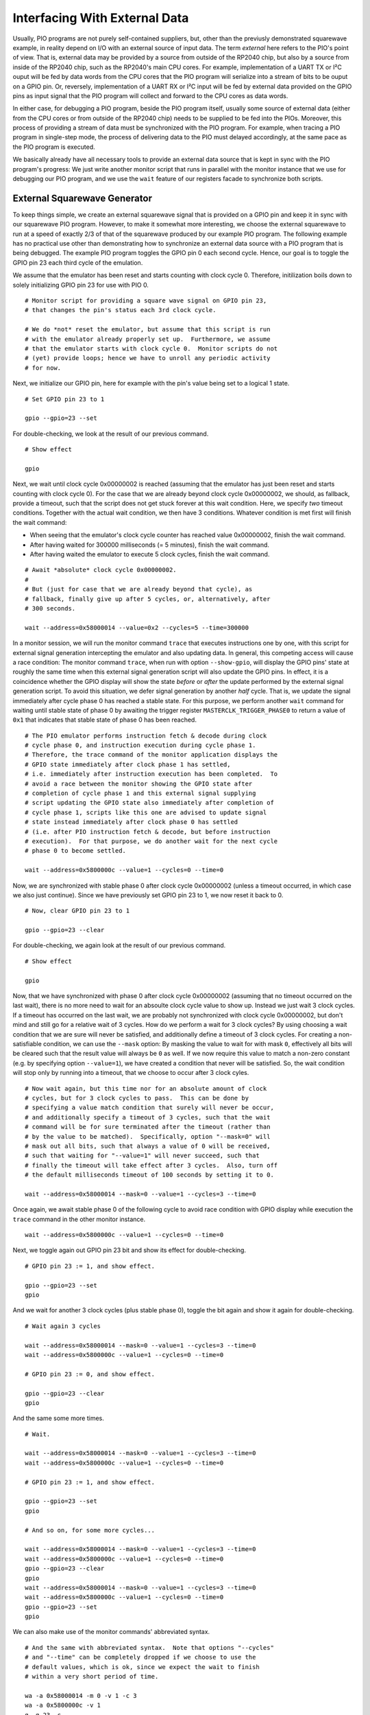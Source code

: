 .. _section-top_io:

Interfacing With External Data
==============================

Usually, PIO programs are not purely self-contained suppliers, but,
other than the previusly demonstrated squarewave example, in reality
depend on I/O with an external source of input data.  The term
*external* here refers to the PIO's point of view.  That is, external
data may be provided by a source from outside of the RP2040 chip, but
also by a source from inside of the RP2040 chip, such as the RP2040's
main CPU cores.  For example, implementation of a UART TX or I²C ouput
will be fed by data words from the CPU cores that the PIO program will
serialize into a stream of bits to be ouput on a GPIO pin.  Or,
reversely, implementation of a UART RX or I²C input will be fed by
external data provided on the GPIO pins as input signal that the PIO
program will collect and forward to the CPU cores as data words.

In either case, for debugging a PIO program, beside the PIO program
itself, usually some source of external data (either from the CPU
cores or from outside of the RP2040 chip) needs to be supplied to be
fed into the PIOs.  Moreover, this process of providing a stream of
data must be synchronized with the PIO program.  For example, when
tracing a PIO program in single-step mode, the process of delivering
data to the PIO must delayed accordingly, at the same pace as the PIO
program is executed.

We basically already have all necessary tools to provide an external
data source that is kept in sync with the PIO program's progress: We
just write another monitor script that runs in parallel with the
monitor instance that we use for debugging our PIO program, and we use
the ``wait`` feature of our registers facade to synchronize both
scripts.

External Squarewave Generator
-----------------------------

To keep things simple, we create an external squarewave signal that is
provided on a GPIO pin and keep it in sync with our squarewave PIO
program.  However, to make it somewhat more interesting, we choose the
external squarewave to run at a speed of exactly 2/3 of that of the
squarewave produced by our example PIO program.  The following example
has no practical use other than demonstrating how to synchronize an
external data source with a PIO program that is being debugged.  The
example PIO program toggles the GPIO pin 0 each second cycle.  Hence,
our goal is to toggle the GPIO pin 23 each third cycle of the
emulation.

We assume that the emulator has been reset and starts counting with
clock cycle 0.  Therefore, initilization boils down to solely
initializing GPIO pin 23 for use with PIO 0. ::

  # Monitor script for providing a square wave signal on GPIO pin 23,
  # that changes the pin's status each 3rd clock cycle.

  # We do *not* reset the emulator, but assume that this script is run
  # with the emulator already properly set up.  Furthermore, we assume
  # that the emulator starts with clock cycle 0.  Monitor scripts do not
  # (yet) provide loops; hence we have to unroll any periodic activity
  # for now.

Next, we initialize our GPIO pin, here for example with the pin's
value being set to a logical 1 state. ::

  # Set GPIO pin 23 to 1

  gpio --gpio=23 --set

For double-checking, we look at the result of our previous command. ::

  # Show effect

  gpio

Next, we wait until clock cycle 0x00000002 is reached (assuming that
the emulator has just been reset and starts counting with clock cycle
0).  For the case that we are already beyond clock cycle 0x00000002,
we should, as fallback, provide a timeout, such that the script does
not get stuck forever at this wait condition.  Here, we specify *two*
timeout conditions.  Together with the actual wait condition, we then
have 3 conditions.  Whatever condition is met first will finish the
wait command:

* When seeing that the emulator's clock cycle counter has reached
  value 0x00000002, finish the wait command.
* After having waited for 300000 milliseconds (= 5 minutes), finish
  the wait command.
* After having waited the emulator to execute 5 clock cycles, finish
  the wait command.

::

  # Await *absolute* clock cycle 0x00000002.
  #
  # But (just for case that we are already beyond that cycle), as
  # fallback, finally give up after 5 cycles, or, alternatively, after
  # 300 seconds.

  wait --address=0x58000014 --value=0x2 --cycles=5 --time=300000

In a monitor session, we will run the monitor command ``trace`` that
executes instructions one by one, with this script for external signal
generation intercepting the emulator and also updating data.  In
general, this competing access will cause a race condition: The
monitor command ``trace``, when run with option ``--show-gpio``, will
display the GPIO pins' state at roughly the same time when this
external signal generation script will also update the GPIO pins.  In
effect, it is a coincidence whether the GPIO display will show the
state *before* or *after* the update performed by the external signal
generation script.  To avoid this situation, we defer signal
generation by another *half* cycle.  That is, we update the signal
immediately after cycle phase 0 has reached a stable state.  For this
purpose, we perform another ``wait`` command for waiting until stable
state of phase 0 by awaiting the trigger register
``MASTERCLK_TRIGGER_PHASE0`` to return a value of ``0x1`` that
indicates that stable state of phase 0 has been reached. ::

  # The PIO emulator performs instruction fetch & decode during clock
  # cycle phase 0, and instruction execution during cycle phase 1.
  # Therefore, the trace command of the monitor application displays the
  # GPIO state immediately after clock phase 1 has settled,
  # i.e. immediately after instruction execution has been completed.  To
  # avoid a race between the monitor showing the GPIO state after
  # completion of cycle phase 1 and this external signal supplying
  # script updating the GPIO state also immediately after completion of
  # cycle phase 1, scripts like this one are advised to update signal
  # state instead immediately after clock phase 0 has settled
  # (i.e. after PIO instruction fetch & decode, but before instruction
  # execution).  For that purpose, we do another wait for the next cycle
  # phase 0 to become settled.

  wait --address=0x5800000c --value=1 --cycles=0 --time=0

Now, we are synchronized with stable phase 0 after clock cycle
0x00000002 (unless a timeout occurred, in which case we also just
continue).  Since we have previously set GPIO pin 23 to 1, we now
reset it back to 0. ::

  # Now, clear GPIO pin 23 to 1

  gpio --gpio=23 --clear

For double-checking, we again look at the result of our previous
command. ::

  # Show effect

  gpio

Now, that we have synchronized with phase 0 after clock cycle
0x00000002 (assuming that no timeout occurred on the last wait), there
is no more need to wait for an absoulte clock cycle value to show up.
Instead we just wait 3 clock cycles.  If a timeout has occurred on the
last wait, we are probably not synchronized with clock cycle
0x00000002, but don't mind and still go for a relative wait of 3
cycles.  How do we perform a wait for 3 clock cycles?  By using
choosing a wait condition that we are sure will never be satisfied,
and additionally define a timeout of 3 clock cycles.  For creating a
non-satisfiable condition, we can use the ``--mask`` option: By
masking the value to wait for with mask ``0``, effectively all bits
will be cleared such that the result value will always be ``0`` as
well.  If we now require this value to match a non-zero constant
(e.g. by specifying option ``--value=1``), we have created a condition
that never will be satisfied.  So, the wait condition will stop only
by running into a timeout, that we choose to occur after 3 clock
cyles. ::

  # Now wait again, but this time nor for an absolute amount of clock
  # cycles, but for 3 clock cycles to pass.  This can be done by
  # specifying a value match condition that surely will never be occur,
  # and additionally specify a timeout of 3 cycles, such that the wait
  # command will be for sure terminated after the timeout (rather than
  # by the value to be matched).  Specifically, option "--mask=0" will
  # mask out all bits, such that always a value of 0 will be received,
  # such that waiting for "--value=1" will never succeed, such that
  # finally the timeout will take effect after 3 cycles.  Also, turn off
  # the default milliseconds timeout of 100 seconds by setting it to 0.

  wait --address=0x58000014 --mask=0 --value=1 --cycles=3 --time=0

Once again, we await stable phase 0 of the following cycle to avoid
race condition with GPIO display while execution the ``trace``
command in the other monitor instance. ::

  wait --address=0x5800000c --value=1 --cycles=0 --time=0

Next, we toggle again out GPIO pin 23 bit and show its effect for
double-checking. ::

  # GPIO pin 23 := 1, and show effect.

  gpio --gpio=23 --set
  gpio

And we wait for another 3 clock cycles (plus stable phase 0), toggle
the bit again and show it again for double-checking. ::

  # Wait again 3 cycles

  wait --address=0x58000014 --mask=0 --value=1 --cycles=3 --time=0
  wait --address=0x5800000c --value=1 --cycles=0 --time=0

  # GPIO pin 23 := 0, and show effect.

  gpio --gpio=23 --clear
  gpio

And the same some more times. ::

  # Wait.

  wait --address=0x58000014 --mask=0 --value=1 --cycles=3 --time=0
  wait --address=0x5800000c --value=1 --cycles=0 --time=0

  # GPIO pin 23 := 1, and show effect.

  gpio --gpio=23 --set
  gpio

  # And so on, for some more cycles...

  wait --address=0x58000014 --mask=0 --value=1 --cycles=3 --time=0
  wait --address=0x5800000c --value=1 --cycles=0 --time=0
  gpio --gpio=23 --clear
  gpio
  wait --address=0x58000014 --mask=0 --value=1 --cycles=3 --time=0
  wait --address=0x5800000c --value=1 --cycles=0 --time=0
  gpio --gpio=23 --set
  gpio

We can also make use of the monitor commands' abbreviated syntax. ::

  # And the same with abbreviated syntax.  Note that options "--cycles"
  # and "--time" can be completely dropped if we choose to use the
  # default values, which is ok, since we expect the wait to finish
  # within a very short period of time.

  wa -a 0x58000014 -m 0 -v 1 -c 3
  wa -a 0x5800000c -v 1
  g -g 23 -c
  g
  wa -a 0x58000014 -m 0 -v 1 -c 3
  wa -a 0x5800000c -v 1
  g -g 23 -s
  g

And the same some more times, this time without double-checking, since
we are now confident that our approach works fine. ::

  # And some more cycles, this time without showing each change.

  wa -a 0x58000014 -m 0 -v 1 -c 3
  wa -a 0x5800000c -v 1
  g -g 23 -c
  wa -a 0x58000014 -m 0 -v 1 -c 3
  wa -a 0x5800000c -v 1
  g -g 23 -s

Finally, at some point, we stop this process and quit the script. ::

  # And finally quit, when we are done.

  q

  # Done.

The complete external squarewave generator that we just have developed
line by line is also available as built-in example monitor script with
the name ``ext-wave``.  For viewing the complete script prior to
executing it, in the monitor, enter the command
``script --show=ext-wave``.

Running the External Signal Against the PIO Program
---------------------------------------------------

Now let us perform another example monitor session to see how to apply
our external signal while debugging a PIO program.

First, start a monitor session.  Execute the example squarewave PIO
pogram monitor script with the command
``script --dry-run=false --example squarewave`` (or, abbreviated,
``sc -d -e squarewave``).  The script will start with resetting the
emulator such that we are in a well-defined state now, load the
squarewave example PIO program into PIO0, and set up SM0 of PIO0 for
execution of the program.  The initial ``reset`` in the script will
also reset the clock cycle count to start with value 0 upon execution
of the next instruction.

.. figure:: images/io-monitor-load-mon.png
   :scale: 80%
   :alt: Prepare Monitor for Debugging Session

   Prepare Monitor for Debugging Session

   Running the ``squarewave`` monitor script will initialize the
   emulator for debugging the squarewave example PIO program.

Next, enter ``trace`` to execute the first instruction of the program.
This step will setup pin directions, and check the result with the
command ``gpio --pio=0`` to see the pins at PIO0.

.. figure:: images/io-monitor-setup-pindirs.png
   :scale: 80%
   :alt: Setup GPIO Pin Directions

   Setup GPIO Pin Directions

   Setup GPIO pin directions for use with the PIO program.

In another terminal window, we open a second instance of a monitor and
execute our ``ext-wave`` monitor script with the monitor command
``script --dry-run=false --example=ext-wave``.  The script will
provide the external signal on GPIO 23.  After startup, the script
stops at the first ``wait`` command in expectation for the PIO program
to arrive at clock cycle 2.

.. figure:: images/io-monitor-external.png
   :scale: 80%
   :alt: Start Monitor Script for Supplying External Signal

   Start Monitor Script for Supplying External Signal

   Starting the ``ext-wave`` monitor script will start the process of
   supplying an external signal.

Now, in our first monitor instance, we enter the command
``trace --show-gpio --pio=0 --wait=1000 --cycles=30`` to let the
emulator perform 30 clock cycles in order to continue execution of our
PIO program for a while.  Option ``--wait=1000`` will insert a delay
of 1 second between clock cycles, such we can easier follow what
happens.  Options ``--show-gpio`` and ``--pio=0`` will show us the
GPIO pins for each cycle as seen by PIO0.

.. figure:: images/io-monitor-sync.gif
   :scale: 80%
   :alt: PIO Program Run With Synchronized External Signal Input

   PIO Program Run With Synchronized External Signal Input

   Executing 30 cycles of our PIO program ``squarewave`` while our
   ``ext-wave`` script provides external signal input.  One can see
   the perfect 2/3 time proportion between the toggling bit of GPIO 0
   (first, red column) that toggles every 2nd cycle, and the toggling
   bit of GPIO 23 (last green column in of the third group of columns)
   that toggles every 3nd cycle.

As we can see, the ``squarewave`` PIO program toggles GPIO pin 0 every
2nd cycle, while the synchronized external monitor script ``ext-wave``
toggles GPIO pin 23 every 3rd cycle.  In this example, there is, for
simplicity, no interaction between the external signal and the PIO
program.  But in a real-world use case, the PIO program could read in
the bit that is provided by the external signal.

Summary
-------

We have seen how to provide an external signal to the GPIO pins and
keep it in sync with a PIO program, even if the PIO program is
debugged in single-step mode, just by implementing a monitor script
that supplies the external data at the expected pace.

Similarly, we could write a monitor script that e.g. writes data into
the PIO's FIFOs, and sync this data supply monitor script with the PIO
program in the same way as we have done it for the external signal.
This way, we can simulate the processor cores to deliver data to the
PIO.

Yet, writing data supply monitor scripts can be tedious work.  Future
plans for the PIO emulator contain ideas for providing a client
application that assists in creating data supply monitor scripts,
e.g. by graphically editing an external signal and generating a proper
monitor script.

Alternatively, a yet-to-be-written emulator client application also
could directly interface the emulator via the socket API / register
facade for supplying external data to the PIO at the correct pace,
rather than generating and running monitor scripts.
